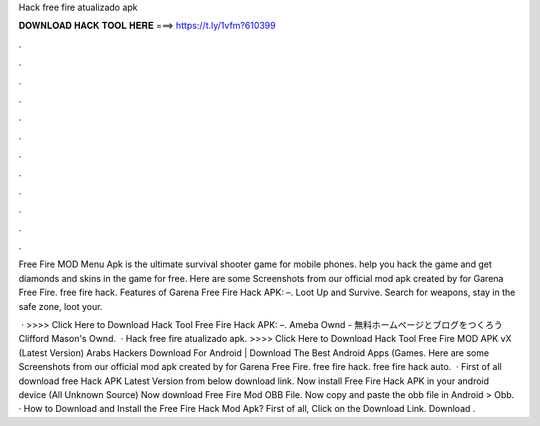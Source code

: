 Hack free fire atualizado apk



𝐃𝐎𝐖𝐍𝐋𝐎𝐀𝐃 𝐇𝐀𝐂𝐊 𝐓𝐎𝐎𝐋 𝐇𝐄𝐑𝐄 ===> https://t.ly/1vfm?610399



.



.



.



.



.



.



.



.



.



.



.



.

Free Fire MOD Menu Apk is the ultimate survival shooter game for mobile phones. help you hack the game and get diamonds and skins in the game for free. Here are some Screenshots from our official mod apk created by  for Garena Free Fire. free fire hack. Features of Garena Free Fire Hack APK: –. Loot Up and Survive. Search for weapons, stay in the safe zone, loot your.

 · >>>> Click Here to Download Hack Tool Free Fire Hack APK: –. Ameba Ownd - 無料ホームページとブログをつくろう Clifford Mason's Ownd.  · Hack free fire atualizado apk. >>>> Click Here to Download Hack Tool Free Fire MOD APK vX (Latest Version) Arabs Hackers Download For Android | Download The Best Android Apps (Games. Here are some Screenshots from our official mod apk created by  for Garena Free Fire. free fire hack. free fire hack auto.  · First of all download free Hack APK Latest Version from below download link. Now install Free Fire Hack APK in your android device (All Unknown Source) Now download Free Fire Mod OBB File. Now copy and paste the obb file in Android > Obb. · How to Download and Install the Free Fire Hack Mod Apk? First of all, Click on the Download Link. Download .
